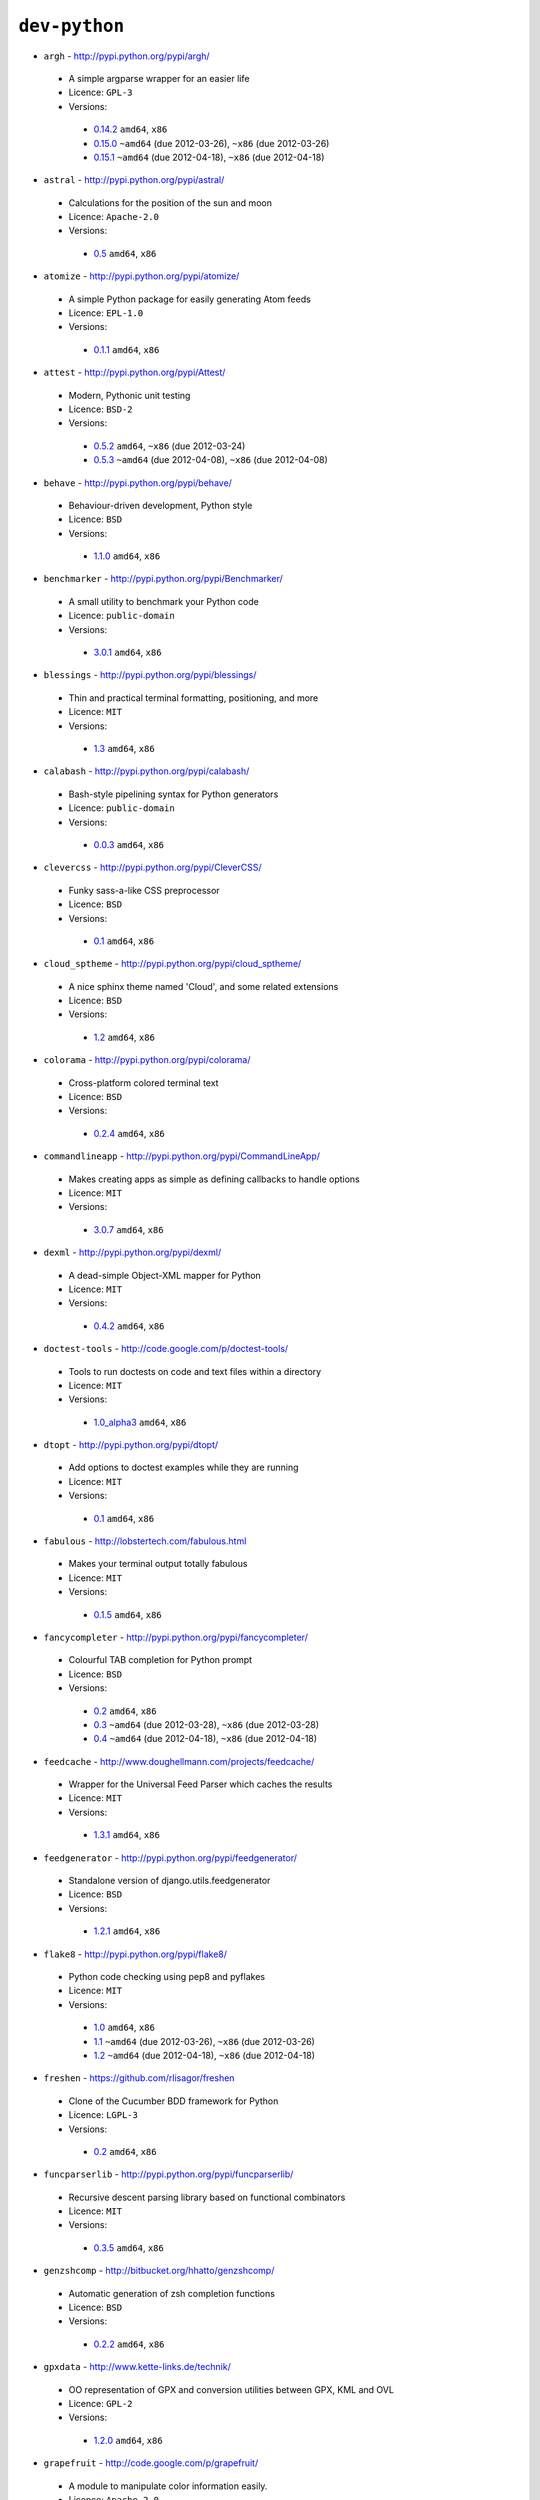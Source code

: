 ``dev-python``
--------------

* ``argh`` - http://pypi.python.org/pypi/argh/

 * A simple argparse wrapper for an easier life
 * Licence: ``GPL-3``
 * Versions:

  * `0.14.2 <https://github.com/JNRowe/jnrowe-misc/blob/master/dev-python/argh/argh-0.14.2.ebuild>`__  ``amd64``, ``x86``
  * `0.15.0 <https://github.com/JNRowe/jnrowe-misc/blob/master/dev-python/argh/argh-0.15.0.ebuild>`__  ``~amd64`` (due 2012-03-26), ``~x86`` (due 2012-03-26)
  * `0.15.1 <https://github.com/JNRowe/jnrowe-misc/blob/master/dev-python/argh/argh-0.15.1.ebuild>`__  ``~amd64`` (due 2012-04-18), ``~x86`` (due 2012-04-18)

* ``astral`` - http://pypi.python.org/pypi/astral/

 * Calculations for the position of the sun and moon
 * Licence: ``Apache-2.0``
 * Versions:

  * `0.5 <https://github.com/JNRowe/jnrowe-misc/blob/master/dev-python/astral/astral-0.5.ebuild>`__  ``amd64``, ``x86``

* ``atomize`` - http://pypi.python.org/pypi/atomize/

 * A simple Python package for easily generating Atom feeds
 * Licence: ``EPL-1.0``
 * Versions:

  * `0.1.1 <https://github.com/JNRowe/jnrowe-misc/blob/master/dev-python/atomize/atomize-0.1.1.ebuild>`__  ``amd64``, ``x86``

* ``attest`` - http://pypi.python.org/pypi/Attest/

 * Modern, Pythonic unit testing
 * Licence: ``BSD-2``
 * Versions:

  * `0.5.2 <https://github.com/JNRowe/jnrowe-misc/blob/master/dev-python/attest/attest-0.5.2.ebuild>`__  ``amd64``, ``~x86`` (due 2012-03-24)
  * `0.5.3 <https://github.com/JNRowe/jnrowe-misc/blob/master/dev-python/attest/attest-0.5.3.ebuild>`__  ``~amd64`` (due 2012-04-08), ``~x86`` (due 2012-04-08)

* ``behave`` - http://pypi.python.org/pypi/behave/

 * Behaviour-driven development, Python style
 * Licence: ``BSD``
 * Versions:

  * `1.1.0 <https://github.com/JNRowe/jnrowe-misc/blob/master/dev-python/behave/behave-1.1.0.ebuild>`__  ``amd64``, ``x86``

* ``benchmarker`` - http://pypi.python.org/pypi/Benchmarker/

 * A small utility to benchmark your Python code
 * Licence: ``public-domain``
 * Versions:

  * `3.0.1 <https://github.com/JNRowe/jnrowe-misc/blob/master/dev-python/benchmarker/benchmarker-3.0.1.ebuild>`__  ``amd64``, ``x86``

* ``blessings`` - http://pypi.python.org/pypi/blessings/

 * Thin and practical terminal formatting, positioning, and more
 * Licence: ``MIT``
 * Versions:

  * `1.3 <https://github.com/JNRowe/jnrowe-misc/blob/master/dev-python/blessings/blessings-1.3.ebuild>`__  ``amd64``, ``x86``

* ``calabash`` - http://pypi.python.org/pypi/calabash/

 * Bash-style pipelining syntax for Python generators
 * Licence: ``public-domain``
 * Versions:

  * `0.0.3 <https://github.com/JNRowe/jnrowe-misc/blob/master/dev-python/calabash/calabash-0.0.3.ebuild>`__  ``amd64``, ``x86``

* ``clevercss`` - http://pypi.python.org/pypi/CleverCSS/

 * Funky sass-a-like CSS preprocessor
 * Licence: ``BSD``
 * Versions:

  * `0.1 <https://github.com/JNRowe/jnrowe-misc/blob/master/dev-python/clevercss/clevercss-0.1.ebuild>`__  ``amd64``, ``x86``

* ``cloud_sptheme`` - http://pypi.python.org/pypi/cloud_sptheme/

 * A nice sphinx theme named 'Cloud', and some related extensions
 * Licence: ``BSD``
 * Versions:

  * `1.2 <https://github.com/JNRowe/jnrowe-misc/blob/master/dev-python/cloud_sptheme/cloud_sptheme-1.2.ebuild>`__  ``amd64``, ``x86``

* ``colorama`` - http://pypi.python.org/pypi/colorama/

 * Cross-platform colored terminal text
 * Licence: ``BSD``
 * Versions:

  * `0.2.4 <https://github.com/JNRowe/jnrowe-misc/blob/master/dev-python/colorama/colorama-0.2.4.ebuild>`__  ``amd64``, ``x86``

* ``commandlineapp`` - http://pypi.python.org/pypi/CommandLineApp/

 * Makes creating apps as simple as defining callbacks to handle options
 * Licence: ``MIT``
 * Versions:

  * `3.0.7 <https://github.com/JNRowe/jnrowe-misc/blob/master/dev-python/commandlineapp/commandlineapp-3.0.7.ebuild>`__  ``amd64``, ``x86``

* ``dexml`` - http://pypi.python.org/pypi/dexml/

 * A dead-simple Object-XML mapper for Python
 * Licence: ``MIT``
 * Versions:

  * `0.4.2 <https://github.com/JNRowe/jnrowe-misc/blob/master/dev-python/dexml/dexml-0.4.2.ebuild>`__  ``amd64``, ``x86``

* ``doctest-tools`` - http://code.google.com/p/doctest-tools/

 * Tools to run doctests on code and text files within a directory
 * Licence: ``MIT``
 * Versions:

  * `1.0_alpha3 <https://github.com/JNRowe/jnrowe-misc/blob/master/dev-python/doctest-tools/doctest-tools-1.0_alpha3.ebuild>`__  ``amd64``, ``x86``

* ``dtopt`` - http://pypi.python.org/pypi/dtopt/

 * Add options to doctest examples while they are running
 * Licence: ``MIT``
 * Versions:

  * `0.1 <https://github.com/JNRowe/jnrowe-misc/blob/master/dev-python/dtopt/dtopt-0.1.ebuild>`__  ``amd64``, ``x86``

* ``fabulous`` - http://lobstertech.com/fabulous.html

 * Makes your terminal output totally fabulous
 * Licence: ``MIT``
 * Versions:

  * `0.1.5 <https://github.com/JNRowe/jnrowe-misc/blob/master/dev-python/fabulous/fabulous-0.1.5.ebuild>`__  ``amd64``, ``x86``

* ``fancycompleter`` - http://pypi.python.org/pypi/fancycompleter/

 * Colourful TAB completion for Python prompt
 * Licence: ``BSD``
 * Versions:

  * `0.2 <https://github.com/JNRowe/jnrowe-misc/blob/master/dev-python/fancycompleter/fancycompleter-0.2.ebuild>`__  ``amd64``, ``x86``
  * `0.3 <https://github.com/JNRowe/jnrowe-misc/blob/master/dev-python/fancycompleter/fancycompleter-0.3.ebuild>`__  ``~amd64`` (due 2012-03-28), ``~x86`` (due 2012-03-28)
  * `0.4 <https://github.com/JNRowe/jnrowe-misc/blob/master/dev-python/fancycompleter/fancycompleter-0.4.ebuild>`__  ``~amd64`` (due 2012-04-18), ``~x86`` (due 2012-04-18)

* ``feedcache`` - http://www.doughellmann.com/projects/feedcache/

 * Wrapper for the Universal Feed Parser which caches the results
 * Licence: ``MIT``
 * Versions:

  * `1.3.1 <https://github.com/JNRowe/jnrowe-misc/blob/master/dev-python/feedcache/feedcache-1.3.1.ebuild>`__  ``amd64``, ``x86``

* ``feedgenerator`` - http://pypi.python.org/pypi/feedgenerator/

 * Standalone version of django.utils.feedgenerator
 * Licence: ``BSD``
 * Versions:

  * `1.2.1 <https://github.com/JNRowe/jnrowe-misc/blob/master/dev-python/feedgenerator/feedgenerator-1.2.1.ebuild>`__  ``amd64``, ``x86``

* ``flake8`` - http://pypi.python.org/pypi/flake8/

 * Python code checking using pep8 and pyflakes
 * Licence: ``MIT``
 * Versions:

  * `1.0 <https://github.com/JNRowe/jnrowe-misc/blob/master/dev-python/flake8/flake8-1.0.ebuild>`__  ``amd64``, ``x86``
  * `1.1 <https://github.com/JNRowe/jnrowe-misc/blob/master/dev-python/flake8/flake8-1.1.ebuild>`__  ``~amd64`` (due 2012-03-26), ``~x86`` (due 2012-03-26)
  * `1.2 <https://github.com/JNRowe/jnrowe-misc/blob/master/dev-python/flake8/flake8-1.2.ebuild>`__  ``~amd64`` (due 2012-04-18), ``~x86`` (due 2012-04-18)

* ``freshen`` - https://github.com/rlisagor/freshen

 * Clone of the Cucumber BDD framework for Python
 * Licence: ``LGPL-3``
 * Versions:

  * `0.2 <https://github.com/JNRowe/jnrowe-misc/blob/master/dev-python/freshen/freshen-0.2.ebuild>`__  ``amd64``, ``x86``

* ``funcparserlib`` - http://pypi.python.org/pypi/funcparserlib/

 * Recursive descent parsing library based on functional combinators
 * Licence: ``MIT``
 * Versions:

  * `0.3.5 <https://github.com/JNRowe/jnrowe-misc/blob/master/dev-python/funcparserlib/funcparserlib-0.3.5.ebuild>`__  ``amd64``, ``x86``

* ``genzshcomp`` - http://bitbucket.org/hhatto/genzshcomp/

 * Automatic generation of zsh completion functions
 * Licence: ``BSD``
 * Versions:

  * `0.2.2 <https://github.com/JNRowe/jnrowe-misc/blob/master/dev-python/genzshcomp/genzshcomp-0.2.2.ebuild>`__  ``amd64``, ``x86``

* ``gpxdata`` - http://www.kette-links.de/technik/

 * OO representation of GPX and conversion utilities between GPX, KML and OVL
 * Licence: ``GPL-2``
 * Versions:

  * `1.2.0 <https://github.com/JNRowe/jnrowe-misc/blob/master/dev-python/gpxdata/gpxdata-1.2.0.ebuild>`__  ``amd64``, ``x86``

* ``grapefruit`` - http://code.google.com/p/grapefruit/

 * A module to manipulate color information easily.
 * Licence: ``Apache-2.0``
 * Versions:

  * `0.1_alpha3 <https://github.com/JNRowe/jnrowe-misc/blob/master/dev-python/grapefruit/grapefruit-0.1_alpha3.ebuild>`__  ``amd64``, ``x86``

* ``html`` - http://pypi.python.org/pypi/html/

 * simple, elegant HTML/XHTML generation
 * Licence: ``BSD``
 * Versions:

  * `1.16 <https://github.com/JNRowe/jnrowe-misc/blob/master/dev-python/html/html-1.16.ebuild>`__  ``amd64``, ``x86``

* ``html2data`` - http://pypi.python.org/pypi/html2data/

 * A simple way to transform a HTML file or URL to structured data.
 * Licence: ``BSD``
 * Versions:

  * `0.4.3 <https://github.com/JNRowe/jnrowe-misc/blob/master/dev-python/html2data/html2data-0.4.3.ebuild>`__  ``amd64``, ``x86``

* ``httpretty`` - http://pypi.python.org/pypi/httpretty/

 * HTTP client mocking tool for Python
 * Licence: ``MIT``
 * Versions:

  * `0.4 <https://github.com/JNRowe/jnrowe-misc/blob/master/dev-python/httpretty/httpretty-0.4.ebuild>`__  ``amd64``, ``x86``

* ``interlude`` - https://svn.bluedynamics.eu/svn/public/interlude/

 * Provides an interactive console for doctests
 * Licence: ``LGPL-2.1``
 * Versions:

  * `1.1.1 <https://github.com/JNRowe/jnrowe-misc/blob/master/dev-python/interlude/interlude-1.1.1.ebuild>`__  ``amd64``, ``x86``

* ``isodate`` - http://pypi.python.org/pypi/isodate/

 * An ISO 8601 date/time/duration parser and formater
 * Licence: ``BSD``
 * Versions:

  * `0.4.7 <https://github.com/JNRowe/jnrowe-misc/blob/master/dev-python/isodate/isodate-0.4.7.ebuild>`__  ``amd64``, ``x86``

* ``lettuce`` - http://lettuce.it/

 * Cucumber-ish BDD for python
 * Licence: ``MIT``
 * Versions:

  * `0.1.34 <https://github.com/JNRowe/jnrowe-misc/blob/master/dev-python/lettuce/lettuce-0.1.34.ebuild>`__  ``amd64``, ``x86``

* ``misaka`` - http://pypi.python.org/pypi/misaka/

 * Python binding for the Sundown Markdown parser
 * Licence: ``MIT``
 * Versions:

  * `0.4.2 <https://github.com/JNRowe/jnrowe-misc/blob/master/dev-python/misaka/misaka-0.4.2.ebuild>`__  ``amd64``, ``x86``
  * `1.0.0 <https://github.com/JNRowe/jnrowe-misc/blob/master/dev-python/misaka/misaka-1.0.0.ebuild>`__  ``~amd64`` (due 2012-04-05), ``~x86`` (due 2012-05-05)
  * `1.0.1 <https://github.com/JNRowe/jnrowe-misc/blob/master/dev-python/misaka/misaka-1.0.1.ebuild>`__  ``~amd64`` (due 2012-03-26), ``~x86`` (due 2012-03-26)

* ``mod2doctest`` - http://pypi.python.org/pypi/mod2doctest/

 * Convert any Python module to a doctest ready doc string
 * Licence: ``MIT``
 * Versions:

  * `0.2.0 <https://github.com/JNRowe/jnrowe-misc/blob/master/dev-python/mod2doctest/mod2doctest-0.2.0.ebuild>`__  ``amd64``, ``x86``

* ``multiprocessing`` - http://pypi.python.org/pypi/multiprocessing/

 * Offers both local and remote concurrency, by using subprocesses
 * Licence: ``BSD``
 * Versions:

  * `2.6.2.1 <https://github.com/JNRowe/jnrowe-misc/blob/master/dev-python/multiprocessing/multiprocessing-2.6.2.1.ebuild>`__  ``amd64``, ``x86``

* ``nose-machineout`` - http://code.google.com/p/nose-machineout/

 * Machine parsable output plugin for nose
 * Licence: ``PSF-2.4``
 * Versions:

  * `0.0.20101201 <https://github.com/JNRowe/jnrowe-misc/blob/master/dev-python/nose-machineout/nose-machineout-0.0.20101201.ebuild>`__  ``amd64``, ``x86``

* ``nose-pathmunge`` - http://bitbucket.org/jnoller/nose-pathmunge/

 * Add additional directories to sys.path for nose.
 * Licence: ``Apache-2.0``
 * Versions:

  * `0.1.2 <https://github.com/JNRowe/jnrowe-misc/blob/master/dev-python/nose-pathmunge/nose-pathmunge-0.1.2.ebuild>`__  ``amd64``, ``x86``

* ``nose-progressive`` - http://pypi.python.org/pypi/nose-progressive/

 * Nose plugin to show progress bar and tracebacks during tests
 * Licence: ``MIT``
 * Versions:

  * `1.3 <https://github.com/JNRowe/jnrowe-misc/blob/master/dev-python/nose-progressive/nose-progressive-1.3.ebuild>`__  ``amd64``, ``x86``

* ``nosetty`` - http://code.google.com/p/nosetty/

 * A plugin to run nosetests more interactively
 * Licence: ``LGPL-2.1``
 * Versions:

  * `0.4-r1 <https://github.com/JNRowe/jnrowe-misc/blob/master/dev-python/nosetty/nosetty-0.4-r1.ebuild>`__  ``amd64``, ``x86``

* ``parse`` - http://pypi.python.org/pypi/parse/

 * Parse using a specification based on the Python format() syntax
 * Licence: ``MIT``
 * Versions:

  * `1.4.1 <https://github.com/JNRowe/jnrowe-misc/blob/master/dev-python/parse/parse-1.4.1.ebuild>`__  ``amd64``, ``x86``

* ``pdbpp`` - http://pypi.python.org/pypi/pdbpp/

 * An enhanced drop-in replacement for pdb
 * Licence: ``BSD``
 * Versions:

  * `0.7.2 <https://github.com/JNRowe/jnrowe-misc/blob/master/dev-python/pdbpp/pdbpp-0.7.2.ebuild>`__  ``amd64``, ``x86``

* ``pgmagick`` - http://pypi.python.org/pypi/pgmagick/

 * Yet Another Python wrapper for GraphicsMagick
 * Licence: ``MIT``
 * Versions:

  * `0.5.1 <https://github.com/JNRowe/jnrowe-misc/blob/master/dev-python/pgmagick/pgmagick-0.5.1.ebuild>`__  ``amd64``, ``x86``

* ``pinocchio`` - http://darcs.idyll.org/~t/projects/pinocchio/doc/

 * Extensions for the nose testing framework
 * Licence: ``MIT``
 * Versions:

  * `0.1 <https://github.com/JNRowe/jnrowe-misc/blob/master/dev-python/pinocchio/pinocchio-0.1.ebuild>`__  ``amd64``, ``x86``

* ``plac`` - http://pypi.python.org/pypi/plac/

 * The smartest command line arguments parser in the world
 * Licence: ``BSD``
 * Versions:

  * `0.9.0 <https://github.com/JNRowe/jnrowe-misc/blob/master/dev-python/plac/plac-0.9.0.ebuild>`__  ``amd64``, ``x86``

* ``prettytable`` - http://code.google.com/p/prettytable/

 * Display tabular data in a visually appealing ASCII table
 * Licence: ``BSD``
 * Versions:

  * `0.5 <https://github.com/JNRowe/jnrowe-misc/blob/master/dev-python/prettytable/prettytable-0.5.ebuild>`__  ``amd64``, ``x86``

* ``pwtools`` - http://alastairs-place.net/projects/pwtools/

 * Password generation and security checking
 * Licence: ``MIT``
 * Versions:

  * `0.2 <https://github.com/JNRowe/jnrowe-misc/blob/master/dev-python/pwtools/pwtools-0.2.ebuild>`__  ``amd64``, ``x86``

* ``pycallgraph`` - http://pycallgraph.slowchop.com/

 * Use GraphViz to generate call graphs from your Python code
 * Licence: ``GPL-2``
 * Versions:

  * `0.5.1 <https://github.com/JNRowe/jnrowe-misc/blob/master/dev-python/pycallgraph/pycallgraph-0.5.1.ebuild>`__  ``amd64``, ``x86``

* ``pycparser`` - http://code.google.com/p/pycparser/

 * C parser and AST generator written in Python
 * Licence: ``BSD``
 * Versions:

  * `2.05 <https://github.com/JNRowe/jnrowe-misc/blob/master/dev-python/pycparser/pycparser-2.05.ebuild>`__  ``~amd64`` (due 2012-05-19), ``~x86`` (due 2012-06-18)

* ``pycukes`` - https://github.com/hugobr/pycukes

 * A Cucumber-like BDD framework built on top of Pyhistorian
 * Licence: ``MIT``
 * Versions:

  * `0.2 <https://github.com/JNRowe/jnrowe-misc/blob/master/dev-python/pycukes/pycukes-0.2.ebuild>`__  ``amd64``, ``x86``

* ``pydelicious`` - http://code.google.com/p/pydelicious/

 * Access the web service of del.icio.us via it's API through python
 * Licence: ``BSD``
 * Versions:

  * `0.6 <https://github.com/JNRowe/jnrowe-misc/blob/master/dev-python/pydelicious/pydelicious-0.6.ebuild>`__  ``amd64``, ``x86``

* ``pyhistorian`` - https://github.com/hugobr/pyhistorian

 * A BDD tool for writing specs using Given-When-Then template
 * Licence: ``MIT``
 * Versions:

  * `0.6.8 <https://github.com/JNRowe/jnrowe-misc/blob/master/dev-python/pyhistorian/pyhistorian-0.6.8.ebuild>`__  ``amd64``, ``x86``

* ``pyisbn`` - http://pypi.python.org/pypi/pyisbn/

 * A module for working with 10- and 13-digit ISBNs
 * Licence: ``GPL-3``
 * Versions:

  * `0.6.0 <https://github.com/JNRowe/jnrowe-misc/blob/master/dev-python/pyisbn/pyisbn-0.6.0.ebuild>`__  ``amd64``, ``x86``

* ``pyrepl`` - http://pypi.python.org/pypi/pyrepl/

 * A library for building flexible Python command line interfaces
 * Licence: ``MIT``
 * Versions:

  * `0.8.2 <https://github.com/JNRowe/jnrowe-misc/blob/master/dev-python/pyrepl/pyrepl-0.8.2.ebuild>`__  ``amd64``, ``x86``

* ``pyscss`` - http://pypi.python.org/pypi/pyScss/

 * A Scss compiler for Python
 * Licence: ``MIT``
 * Versions:

  * `1.1.3 <https://github.com/JNRowe/jnrowe-misc/blob/master/dev-python/pyscss/pyscss-1.1.3.ebuild>`__  ``amd64``, ``x86``

* ``python-faker`` - http://pypi.python.org/pypi/python-faker/

 * Generate placeholder data
 * Licence: ``BSD``
 * Versions:

  * `0.2.4 <https://github.com/JNRowe/jnrowe-misc/blob/master/dev-python/python-faker/python-faker-0.2.4.ebuild>`__  ``amd64``, ``x86``

* ``python-osmgpsmap`` - http://nzjrs.github.com/osm-gps-map/

 * Python bindings for osm-gps-map
 * Licence: ``GPL-3``
 * Versions:

  * `0.7.3 <https://github.com/JNRowe/jnrowe-misc/blob/master/dev-python/python-osmgpsmap/python-osmgpsmap-0.7.3.ebuild>`__  ``amd64``, ``x86``

* ``rad`` - http://pypi.python.org/pypi/rad/

 * A super easy console highlighter. Text goes in, colour comes out.
 * Licence: ``MIT``
 * Versions:

  * `0.1.2 <https://github.com/JNRowe/jnrowe-misc/blob/master/dev-python/rad/rad-0.1.2.ebuild>`__  ``amd64``, ``x86``

* ``rstctl`` - http://pypi.python.org/pypi/rstctl/

 * A script to help you with authoring reStructuredText
 * Licence: ``GPL-3``
 * Versions:

  * `0.4 <https://github.com/JNRowe/jnrowe-misc/blob/master/dev-python/rstctl/rstctl-0.4.ebuild>`__  ``~amd64`` (due 2012-04-04), ``~x86`` (due 2012-05-04)

* ``see`` - http://inky.github.com/see/

 * A human-readable alternative to Python's dir()
 * Licence: ``BSD``
 * Versions:

  * `1.0.1 <https://github.com/JNRowe/jnrowe-misc/blob/master/dev-python/see/see-1.0.1.ebuild>`__  ``amd64``, ``x86``

* ``shelldoctest`` - http://pypi.python.org/pypi/shelldoctest/

 * Doctest/UnitTest for shell
 * Licence: ``BSD``
 * Versions:

  * `0.2-r1 <https://github.com/JNRowe/jnrowe-misc/blob/master/dev-python/shelldoctest/shelldoctest-0.2-r1.ebuild>`__  ``amd64``, ``x86``

* ``should_dsl`` - https://github.com/hugobr/should-dsl

 * Should assertions in Python as clear and readable as possible
 * Licence: ``MIT``
 * Versions:

  * `1.2.1 <https://github.com/JNRowe/jnrowe-misc/blob/master/dev-python/should_dsl/should_dsl-1.2.1.ebuild>`__  ``amd64``, ``x86``

* ``showme`` - http://pypi.python.org/pypi/showme/

 * Painless Debugging and Inspection for Python
 * Licence: ``MIT``
 * Versions:

  * `1.0.0 <https://github.com/JNRowe/jnrowe-misc/blob/master/dev-python/showme/showme-1.0.0.ebuild>`__  ``amd64``, ``x86``

* ``six`` - http://pypi.python.org/pypi/six/

 * Python 2 and 3 compatibility utilities
 * Licence: ``MIT``
 * Versions:

  * `1.1.0 <https://github.com/JNRowe/jnrowe-misc/blob/master/dev-python/six/six-1.1.0.ebuild>`__  ``~amd64`` (due 2012-03-26), ``~x86`` (due 2012-03-26)

* ``snot`` - http://pypi.python.org/pypi/snot/

 * nosetests output colourising plugin
 * Licence: ``MIT``
 * Versions:

  * `0.6 <https://github.com/JNRowe/jnrowe-misc/blob/master/dev-python/snot/snot-0.6.ebuild>`__  ``amd64``, ``x86``

* ``socksipy`` - http://pypi.python.org/pypi/SocksiPy-branch/

 * A Python SOCKS protocol module
 * Licence: ``BSD``
 * Versions:

  * `1.01 <https://github.com/JNRowe/jnrowe-misc/blob/master/dev-python/socksipy/socksipy-1.01.ebuild>`__  ``amd64``, ``x86``

* ``sphinxcontrib-cheeseshop`` - http://pypi.python.org/pypi/sphinxcontrib-cheeseshop/

 * dev-python/sphinx extension to support generate links to PyPI
 * Licence: ``BSD``
 * Versions:

  * `0.2 <https://github.com/JNRowe/jnrowe-misc/blob/master/dev-python/sphinxcontrib-cheeseshop/sphinxcontrib-cheeseshop-0.2.ebuild>`__  ``amd64``, ``x86``

* ``stencil`` - http://pypi.python.org/pypi/Stencil/

 * Creates files and directories from templates
 * Licence: ``BSD-2``
 * Versions:

  * `0.2.1 <https://github.com/JNRowe/jnrowe-misc/blob/master/dev-python/stencil/stencil-0.2.1.ebuild>`__  ``amd64``, ``x86``

* ``story_parser`` - https://github.com/hugobr/story_parser

 * A Given/When/Then BDD stories parser
 * Licence: ``MIT``
 * Versions:

  * `0.1.2 <https://github.com/JNRowe/jnrowe-misc/blob/master/dev-python/story_parser/story_parser-0.1.2.ebuild>`__  ``amd64``, ``x86``

* ``straight-plugin`` - http://pypi.python.org/pypi/straight.plugin/

 * Simple Python plugin loader inspired by twisted.plugin
 * Licence: ``MIT``
 * Versions:

  * `1.2 <https://github.com/JNRowe/jnrowe-misc/blob/master/dev-python/straight-plugin/straight-plugin-1.2.ebuild>`__  ``amd64``, ``x86``
  * `1.3 <https://github.com/JNRowe/jnrowe-misc/blob/master/dev-python/straight-plugin/straight-plugin-1.3.ebuild>`__  ``~amd64`` (due 2012-04-19), ``~x86`` (due 2012-04-19)

* ``sure`` - http://pypi.python.org/pypi/sure/

 * Assertion toolbox for python
 * Licence: ``MIT``
 * Versions:

  * `0.7.0 <https://github.com/JNRowe/jnrowe-misc/blob/master/dev-python/sure/sure-0.7.0.ebuild>`__  ``amd64``, ``x86``
  * `0.10.0 <https://github.com/JNRowe/jnrowe-misc/blob/master/dev-python/sure/sure-0.10.0.ebuild>`__  ``~amd64`` (due 2012-04-08), ``~x86`` (due 2012-04-08)

* ``termcolor`` - http://pypi.python.org/pypi/termcolor/

 * ANSI colour formatting for terminals
 * Licence: ``MIT``
 * Versions:

  * `1.1.0 <https://github.com/JNRowe/jnrowe-misc/blob/master/dev-python/termcolor/termcolor-1.1.0.ebuild>`__  ``amd64``, ``x86``

* ``termtool`` - http://pypi.python.org/pypi/termtool/

 * Declarative terminal tool programming
 * Licence: ``MIT``
 * Versions:

  * `1.0 <https://github.com/JNRowe/jnrowe-misc/blob/master/dev-python/termtool/termtool-1.0.ebuild>`__  ``~amd64`` (due 2012-03-29), ``~x86`` (due 2012-03-29)

* ``texttable`` - http://foutaise.org/code/

 * module to generate a formatted text table, using ASCII characters.
 * Licence: ``LGPL-2.1``
 * Versions:

  * `0.8.1 <https://github.com/JNRowe/jnrowe-misc/blob/master/dev-python/texttable/texttable-0.8.1.ebuild>`__  ``amd64``, ``x86``

* ``titlecase`` - http://pypi.python.org/pypi/titlecase/

 * Python Port of John Gruber's titlecase.pl
 * Licence: ``MIT``
 * Versions:

  * `0.5.1 <https://github.com/JNRowe/jnrowe-misc/blob/master/dev-python/titlecase/titlecase-0.5.1.ebuild>`__  ``amd64``, ``x86``

* ``tweepy`` - http://pypi.python.org/pypi/tweepy/

 * Twitter library for python
 * Licence: ``MIT``
 * Versions:

  * `1.8 <https://github.com/JNRowe/jnrowe-misc/blob/master/dev-python/tweepy/tweepy-1.8.ebuild>`__  ``amd64``, ``x86``
  * `1.9 <https://github.com/JNRowe/jnrowe-misc/blob/master/dev-python/tweepy/tweepy-1.9.ebuild>`__  ``~amd64`` (due 2012-04-19), ``~x86`` (due 2012-04-19)

* ``upoints`` - https://github.com/JNRowe/upoints/

 * Modules for working with points on Earth
 * Licence: ``GPL-3``
 * Versions:

  * `0.11.0 <https://github.com/JNRowe/jnrowe-misc/blob/master/dev-python/upoints/upoints-0.11.0.ebuild>`__  ``amd64``, ``x86``

* ``urlunshort`` - http://bitbucket.org/runeh/urlunshort

 * Tools for detecting and expanding shortened URLs
 * Licence: ``BSD-2``
 * Versions:

  * `0.2.4 <https://github.com/JNRowe/jnrowe-misc/blob/master/dev-python/urlunshort/urlunshort-0.2.4.ebuild>`__  ``amd64``, ``x86``

* ``vanity`` - http://pypi.python.org/pypi/vanity/

 * Easy access to PyPI download stats
 * Licence: ``GPL-2``
 * Versions:

  * `1.1.2 <https://github.com/JNRowe/jnrowe-misc/blob/master/dev-python/vanity/vanity-1.1.2.ebuild>`__  ``amd64``, ``x86``

* ``webcolors`` - http://pypi.python.org/pypi/webcolors/

 * Python library for working with colour names and HTML/CSS values
 * Licence: ``BSD``
 * Versions:

  * `1.3.1 <https://github.com/JNRowe/jnrowe-misc/blob/master/dev-python/webcolors/webcolors-1.3.1.ebuild>`__  ``amd64``, ``x86``
  * `1.4 <https://github.com/JNRowe/jnrowe-misc/blob/master/dev-python/webcolors/webcolors-1.4.ebuild>`__  ``~amd64`` (due 2012-03-26), ``~x86`` (due 2012-03-26)

* ``wmctrl`` - http://pypi.python.org/pypi/wmctrl/

 * A tool to programmatically control windows inside X
 * Licence: ``BSD``
 * Versions:

  * `0.1 <https://github.com/JNRowe/jnrowe-misc/blob/master/dev-python/wmctrl/wmctrl-0.1.ebuild>`__  ``amd64``, ``x86``

* ``wordish`` - http://pypi.python.org/pypi/wordish/

 * Parses a shell session, test the commands compare the output
 * Licence: ``GPL-3``
 * Versions:

  * `1.0.2 <https://github.com/JNRowe/jnrowe-misc/blob/master/dev-python/wordish/wordish-1.0.2.ebuild>`__  ``amd64``, ``x86``

* ``xerox`` - http://pypi.python.org/pypi/xerox/

 * Simple copy and paste in Python
 * Licence: ``MIT``
 * Versions:

  * `0.3.1 <https://github.com/JNRowe/jnrowe-misc/blob/master/dev-python/xerox/xerox-0.3.1.ebuild>`__  ``amd64``, ``x86``

